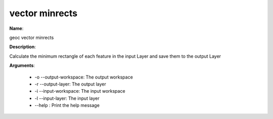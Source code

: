 vector minrects
===============

**Name**:

geoc vector minrects

**Description**:

Calculate the minimum rectangle of each feature in the input Layer and save them to the output Layer

**Arguments**:

   * -o --output-workspace: The output workspace

   * -r --output-layer: The output layer

   * -i --input-workspace: The input workspace

   * -l --input-layer: The input layer

   * --help : Print the help message
